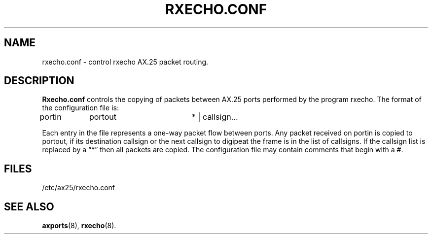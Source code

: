 .TH RXECHO.CONF 5 "2 August 1996" Linux "Linux Programmer's Manual"
.SH NAME
rxecho.conf \- control rxecho AX.25 packet routing.
.SH DESCRIPTION
.LP
.B Rxecho.conf
controls the copying of packets between AX.25 ports performed by the program
rxecho. The format of the configuration file is:

portin	portout		* | callsign...

Each entry in the file represents a one-way packet flow between ports. Any
packet received on portin is copied to portout, if its destination callsign
or the next callsign to digipeat the frame is in the list of callsigns. If
the callsign list is replaced by a \(lq*\(rq then all packets are copied.
The configuration file may contain comments that begin with a #.
.SH FILES
.LP
/etc/ax25/rxecho.conf
.SH "SEE ALSO"
.BR axports (8),
.BR rxecho (8).
